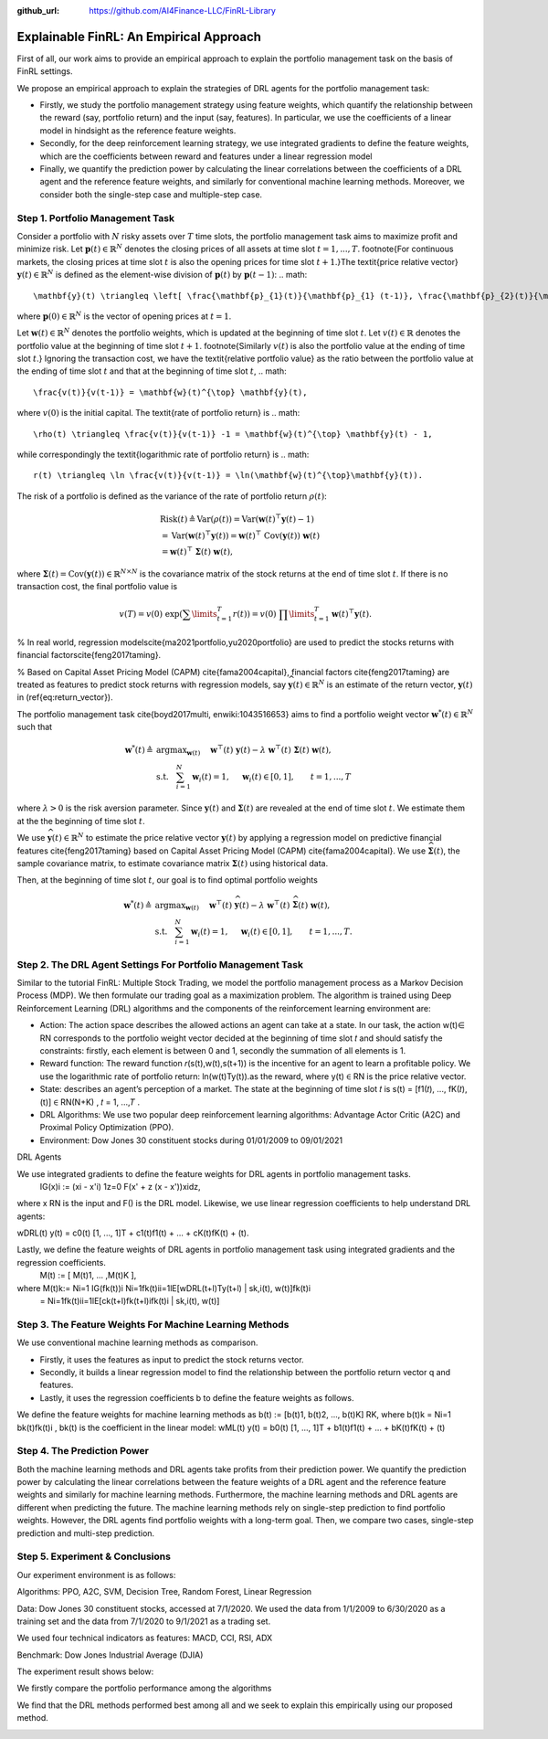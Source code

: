 .. default-role:: math
:github_url: https://github.com/AI4Finance-LLC/FinRL-Library

Explainable FinRL: An Empirical Approach
===============================





First of all, our work aims to provide an empirical approach to explain the portfolio management task on the basis of FinRL settings. 

We propose an empirical approach to explain the strategies of DRL agents for the portfolio management task:

- Firstly, we study the portfolio management strategy using feature weights, which quantify the relationship between the reward (say, portfolio return) and the input (say, features). In particular, we use the coefficients of a linear model in hindsight as the reference feature weights.

- Secondly, for the deep reinforcement learning strategy, we use integrated gradients to define the feature weights, which are the coefficients between reward and features under a linear regression model

- Finally, we quantify the prediction power by calculating the linear correlations between the coefficients of a DRL agent and the reference feature weights, and similarly for conventional machine learning methods. Moreover, we consider both the single-step case and multiple-step case.


.. image:: ../image/ExplainableFinRL-ReferenceModel.png


Step 1. Portfolio Management Task
---------------------------------------

Consider a portfolio with `N` risky assets over `T` time slots, the portfolio management task aims to maximize profit and minimize risk. Let `\mathbf{p}(t) \in \mathbb{R}^{N}` denotes the closing prices of all assets at time slot `t = 1,..., T`. \footnote{For continuous markets, the closing prices at time slot `t` is also the opening prices for time slot `t+1`.}The \textit{price relative vector} `\mathbf{y}(t) \in \mathbb{R}^{N}` is defined as the element-wise division of `\mathbf{p}(t)` by `\mathbf{p}(t-1)`:
.. math::
    \mathbf{y}(t) \triangleq \left[ \frac{\mathbf{p}_{1}(t)}{\mathbf{p}_{1} (t-1)}, \frac{\mathbf{p}_{2}(t)}{\mathbf{p}_{2}(t-1)}, ..., \frac{\mathbf{p}_{N}(t)}{\mathbf{p}_{N}(t-1)} \right]^{\top},~~ t =1, .... T,

where `\mathbf{p}(0) \in \mathbb{R}^{N}` is the vector of opening prices at `t = 1`.

Let `\mathbf{w}(t) \in \mathbb{R}^{N}` denotes the portfolio weights, which is updated at the beginning of time slot `t`. Let `v(t) \in \mathbb{R}` denotes the portfolio value at the beginning of time slot `t+1`. \footnote{Similarly `v(t)` is also the portfolio value at the ending of time slot `t`.}
Ignoring the transaction cost, we have the \textit{relative portfolio value} as the ratio between the portfolio value at the ending of time slot `t` and that at the beginning of time slot `t`,
.. math::
    \frac{v(t)}{v(t-1)} = \mathbf{w}(t)^{\top} \mathbf{y}(t),

where `v(0)` is the initial capital. The \textit{rate of portfolio return} is
.. math::
    \rho(t) \triangleq \frac{v(t)}{v(t-1)} -1 = \mathbf{w}(t)^{\top} \mathbf{y}(t) - 1,

while correspondingly the \textit{logarithmic rate of portfolio return} is
.. math::
    r(t) \triangleq \ln \frac{v(t)}{v(t-1)} = \ln(\mathbf{w}(t)^{\top}\mathbf{y}(t)).



The risk of a portfolio is defined as the variance of the rate of portfolio return `\rho(t)`:

.. math::
        &\text{Risk}(t)  \triangleq \text{Var}(\rho(t)) = \text{Var}(\mathbf{w}(t) ^{\top}\mathbf{y}(t) - 1) \\
        &= \text{Var}(\mathbf{w}(t) ^{\top}\mathbf{y}(t)) =\mathbf{w}(t) ^{\top}~\text{Cov}(\mathbf{y}(t))~\mathbf{w}(t)\\
        &=\mathbf{w}(t)^{\top}~\mathbf{\Sigma}(t)~\mathbf{w}(t),

where  `\mathbf{\Sigma}(t) = \text{Cov}(\mathbf{y}(t)) \in  \mathbb{R}^{N \times N}` is the covariance matrix of the stock returns at the end of time slot `t`.
If there is no transaction cost, the final portfolio value is

.. math::
    v(T) = v(0)~\exp\left( \sum\limits_{t=1}^{T} r(t) \right) = v(0)~ \prod\limits_{t=1}^{T} \mathbf{w}(t)^{\top}\mathbf{y}(t).


% In real world, regression models\cite{ma2021portfolio,yu2020portfolio} are used to predict the stocks returns with financial factors\cite{feng2017taming}.

% Based on Capital Asset Pricing Model (CAPM) \cite{fama2004capital}, financial factors \cite{feng2017taming} are treated as features to predict stock returns with regression models, say `\widehat{\mathbf{y}}(t) \in \mathbb{R}^{N}` is an estimate of the return vector, `\mathbf{y}(t)` in (\ref{eq:return_vector}). 

The portfolio management task \cite{boyd2017multi, enwiki:1043516653} aims to find a portfolio weight vector `\mathbf{w}^{*}(t) \in \mathbb{R}^{N}` such that


.. math::
    \mathbf{w}^{*}(t) \triangleq & \text{argmax}_{\mathbf{w}(t)}~~~~\mathbf{w}^{\top}(t) ~ \mathbf{y}(t) - \lambda ~ \mathbf{w}^{\top}(t)~ \mathbf{{\Sigma}}(t) ~ \mathbf{w}(t),\\
    & \text{s.t.}~~~ \sum_{i=1}^{N} \mathbf{w}_{i}(t) = 1,~~~~\mathbf{w}_{i}(t) \in [0, 1],~~~~~~t = 1,...,T

where `\lambda > 0` is the risk aversion parameter. Since
`\mathbf{y}(t)` and `\mathbf{\Sigma}(t)` are revealed at the end of time slot `t`. We estimate them at the the beginning of time slot `t`.

We use `\widehat{\mathbf{y}}(t) \in \mathbb{R}^{N}` to estimate  the price relative vector `\mathbf{y}(t)` by applying a regression model on predictive financial features \cite{feng2017taming} based on  Capital Asset Pricing Model (CAPM) \cite{fama2004capital}.
We use `\widehat{\mathbf{\Sigma}}(t)`, the sample covariance matrix, to  estimate covariance matrix `\mathbf{\Sigma}(t)` using historical data.

Then, at the beginning of time slot `t`, our goal is to find  optimal portfolio weights

.. math::
    \mathbf{w}^{*}(t) \triangleq & \text{argmax}_{\mathbf{w}(t)}~~~~\mathbf{w}^{\top}(t) ~ \widehat{\mathbf{y}}(t) - \lambda ~ \mathbf{w}^{\top}(t)~ \widehat{\mathbf{{\Sigma}}}(t) ~ \mathbf{w}(t),\\
    &\text{s.t.}~~~ \sum_{i=1}^{N} \mathbf{w}_{i}(t) = 1,~~~~\mathbf{w}_{i}(t) \in [0, 1],~~~~~~t = 1,...,T.





Step 2. The DRL Agent Settings For Portfolio Management Task
---------------------------------------

Similar to the tutorial FinRL: Multiple Stock Trading,  we model the portfolio management process as a Markov Decision Process (MDP). We then formulate our trading goal as a maximization problem. The algorithm is trained using Deep Reinforcement Learning (DRL) algorithms and the components of the reinforcement learning environment are:

- Action: The action space describes the allowed actions an agent can take at a state. In our task, the action w(t)∈ RN  corresponds to the portfolio weight vector decided at the beginning of time slot 𝑡 and should satisfy the constraints: firstly, each element is between 0 and 1, secondly the summation of all elements is 1.

- Reward function: The reward function 𝑟(s(t),w(t),s(t+1)) is the incentive for an agent to learn a profitable policy. We use the logarithmic rate of portfolio return: ln(w(t)Ty(t)).as the reward, where y(t) ∈ RN is the price relative vector.

- State: describes an agent’s perception of a market. The state at the beginning of time slot 𝑡 is s(t) = [f1(𝑡), ..., fK(𝑡), (t)] ∈ RN(N+K)  , 𝑡 = 1, ...,𝑇 .

- DRL Algorithms: We use two popular deep reinforcement learning algorithms: Advantage Actor Critic (A2C)  and Proximal Policy Optimization (PPO).

- Environment: Dow Jones 30 constituent stocks during 01/01/2009 to 09/01/2021
 

DRL Agents

We use integrated gradients to define the feature weights for DRL agents in portfolio management tasks.
                              IG(x)i := (xi - x'i)  1z=0 F(x' + z (x - x'))xidz,
where x  RN is the input and F() is the DRL model. Likewise, we use linear regression coefficients to help understand DRL agents:

wDRL(t)  y(t) = c0(t) [1, ..., 1]T + c1(t)f1(t) + ... + cK(t)fK(t) + (t).

Lastly, we define the feature weights of DRL agents in portfolio management task using integrated gradients and the regression coefficients.
                                                      M(t) := [ M(t)1, ... ,M(t)K ], 
where M(t)k:= Ni=1 IG(fk(t))i Ni=1fk(t)ii=1lE[wDRL(t+l)Ty(t+l) | sk,i(t), w(t)]fk(t)i
                      =  Ni=1fk(t)ii=1lE[ck(t+l)fk(t+l)ifk(t)i | sk,i(t), w(t)]
                      




Step 3. The Feature Weights For Machine Learning Methods
---------------------------------------

We use conventional machine learning methods as comparison. 

- Firstly, it uses the features as input to predict the stock returns vector. 

- Secondly, it builds a linear regression model to find the relationship between the portfolio return vector q and features.

- Lastly, it uses the regression coefficients b to define the feature weights as follows.

We define the feature weights for machine learning methods as 
b(t) := [b(t)1, b(t)2, ..., b(t)K]  RK, where b(t)k = Ni=1  bk(t)fk(t)i ,  bk(t) is the coefficient in the linear model: 
wML(t)  y(t) = b0(t) [1, ..., 1]T + b1(t)f1(t) + ... + bK(t)fK(t) + (t)


Step 4. The Prediction Power
---------------------------------------

Both the machine learning methods and DRL agents take profits from their prediction power. We quantify the prediction power by calculating the linear correlations between the feature weights of a DRL agent and the reference feature weights and similarly for machine learning methods. Furthermore, the machine learning methods and DRL agents are different when predicting the future. The machine learning methods rely on single-step prediction to find portfolio weights. However, the DRL agents find portfolio weights with a long-term goal. Then, we compare two cases, single-step prediction and multi-step prediction.

.. image:: ../image/ExplainableFinRL-ReferenceFeature.png

Step 5. Experiment & Conclusions
---------------------------------------

Our experiment environment is as follows:

Algorithms: PPO, A2C, SVM, Decision Tree, Random Forest, Linear Regression

Data: Dow Jones 30 constituent stocks, accessed at 7/1/2020. We used the data from 1/1/2009 to 6/30/2020 as a training set and the data from 7/1/2020 to 9/1/2021 as a trading set.

We used four technical indicators as features: MACD, CCI, RSI, ADX

Benchmark: Dow Jones Industrial Average (DJIA)

The experiment result shows below:

We firstly compare the portfolio performance among the algorithms

.. image:: ../image/ExplainableFinRL-CumulativeReturn.png


.. image:: ../image/ExplainableFinRL-PerformanceAlgs.png

We find that the DRL methods performed best among all and we seek to explain this empirically using our proposed method.

.. image:: ../image/ExplainableFinRL-SingleStepPrediction.png


